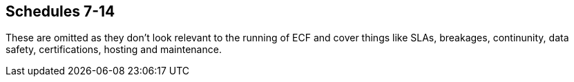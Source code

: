 == Schedules 7-14

These are omitted as they don't look relevant to the running of ECF and cover things like SLAs, breakages,
continunity, data safety, certifications, hosting and maintenance.

////

== Schedule 7: not used


== Schedule 8: staff transfer

Where applicable refer to the attached Schedule 8

SCHEDULE 9: KEY PERSONNEL AND SUB-CONTRACTORS

*Key Personnel*

The individuals listed in the table below are Key Personnel:

[width="99%",cols="34%,33%,33%",options="header",]
|===
|*Name* |*Role* |*Period of Involvement*
|[REDACTED] |[REDACTED] |[REDACTED]
|[REDACTED] |[REDACTED] |[REDACTED]
|[REDACTED] |[REDACTED] |[REDACTED]
|[REDACTED] |[REDACTED] |[REDACTED]
|[REDACTED] |[REDACTED] |[REDACTED]
|===

*Key Sub-Contractors*

The Contractor may sub-contract its obligations under the Contract to
the Sub-Contractors listed in the table below:

[width="100%",cols="39%,25%,36%",options="header",]
|===
|*Key Sub-Contractor Name and Address (if not the same as the registered
office)* |*Registered Office and Company Number* |*Role in delivery of
the Services*
|[REDACTED] |[REDACTED] |[REDACTED]

|[REDACTED] |[REDACTED] |[REDACTED]

|[REDACTED] |[REDACTED] |[REDACTED]

|[REDACTED] |[REDACTED] |[REDACTED]

|[REDACTED] |[REDACTED] |[REDACTED]

|[REDACTED] |[REDACTED] |[REDACTED]

|[REDACTED] |[REDACTED] |[REDACTED]

|[REDACTED] |[REDACTED] |[REDACTED]

|[REDACTED] |[REDACTED] |[REDACTED]

|[REDACTED] |[REDACTED] |[REDACTED]

|[REDACTED] |[REDACTED] |[REDACTED]

|[REDACTED] |[REDACTED] |[REDACTED]

|[REDACTED] |[REDACTED] |[REDACTED]

|[REDACTED] |[REDACTED] |[REDACTED]

|[REDACTED] |[REDACTED] |[REDACTED]

|[REDACTED] |[REDACTED] |[REDACTED]

|[REDACTED] |[REDACTED] |[REDACTED]

|[REDACTED] |[REDACTED] |[REDACTED]

|[REDACTED] |[REDACTED] |[REDACTED]

|[REDACTED] |[REDACTED] |[REDACTED]

|[REDACTED] |[REDACTED] |[REDACTED]

|[REDACTED] |[REDACTED] |[REDACTED]

|[REDACTED] |[REDACTED] |[REDACTED]

|[REDACTED] |[REDACTED] |[REDACTED]

|[REDACTED] |[REDACTED] |[REDACTED]

|[REDACTED] a|
===== [REDACTED]

|[REDACTED]

|[REDACTED] |[REDACTED] |[REDACTED]

|[REDACTED] |[REDACTED] |[REDACTED]

|[REDACTED] |[REDACTED] |[REDACTED]

|[REDACTED] |[REDACTED] |[REDACTED]

|[REDACTED] |[REDACTED] |[REDACTED]

|[REDACTED] |[REDACTED] |[REDACTED]

|[REDACTED] |[REDACTED] |[REDACTED]

|[REDACTED] |[REDACTED] |[REDACTED]

|[REDACTED] |[REDACTED] |[REDACTED]

|[REDACTED] |[REDACTED] |[REDACTED]

|[REDACTED] a|
===== [REDACTED]

|[REDACTED]

|[REDACTED] |[REDACTED] |[REDACTED]

|[REDACTED] a|
===== [REDACTED]

|[REDACTED]

|[REDACTED] |[REDACTED] |[REDACTED]

|[REDACTED] a|
===== [REDACTED]

|[REDACTED]
|===

* +
*

SCHEDULE 10: COMMERCIALLY SENSITIVE INFORMATION

1 The Department acknowledges that the Contractor has requested that the
following information be treated as Commercially Sensitive Information;

[width="100%",cols="50%,50%",options="header",]
|===
|*Commercially Sensitive Information* |*Duration of Sensitivity*
|[REDACTED] |[REDACTED]
|[REDACTED] |[REDACTED]
|[REDACTED] |[REDACTED]
|[REDACTED] |[REDACTED]
|===

2 The Department will consult with the Contractor on any request for
information, identified as Commercially Sensitive, under the FOIA.

3 The Department reserves the right to disclose any Commercially
Sensitive Information held within this Contract in response to a request
under the FOIA as set out at clause 13 of this Contract.

4 The Department will automatically publish all information provided by
the Contractor not identified in this Schedule as constituting
Commercially Sensitive Information provided that it satisfies the
requirements of the FOIA.

5 The Department reserves the right to determine whether any information
provided in this Schedule does constitute Commercially Sensitive
Information prior to publication.

SCHEDULE 11 - sERVICE CONTINUITY PLAN

[arabic]
. DEFINITIONS
. In this Schedule, the following definitions shall apply:

[width="100%",cols="36%,64%",options="header",]
|===
|“Business Continuity Plan” |has the meaning given in Paragraph
2.2(a)(ii);
|“Business Continuity Services” |has the meaning given in Paragraph
4.2(b);

|“Department” a|
a body listed in one of the following sub-categories of the Central
Government classification of the Public Sector Classification Guide, as
published and amended from time to time by the Office for National
Statistics:

[loweralpha]
. Government Department; or
. Non-Ministerial Department.

|“Disaster” |the occurrence of one or more events which, either
separately or cumulatively, mean that the Services, or a material part
of the Services will be unavailable for a period of 3 months or which is
reasonably anticipated will mean that the Services or a material part of
the Services will be unavailable for that period;

|“Disaster Recovery Plan” |has the meaning given in Paragraph
2.2(a)(iii);

|“Disaster Recovery Services” |the services embodied in the processes
and procedures for restoring the Services following the occurrence of a
Disaster;

|“Disaster Recovery System” |the system identified by the Contractor in
the Contractor Solution which shall be used for the purpose of
delivering the Disaster Recovery Services;

|“Insolvency Continuity Plan” |has the meaning given in Paragraph
2.2(a)(iv).

|“Related Service Provider” |any person who provides services to the
Department in relation to this Agreement from time to time;

|“Review Report” |has the meaning given in Paragraphs 7.2(a) to 7.2(c);

|“Service Continuity Plan” |means the plan prepared pursuant to
Paragraph 2 of this Schedule which incorporates the Business Continuity
Plan, Disaster Recovery Plan and the Insolvency Continuity Plan;
|===

[arabic, start=3]
. SERVICE CONTINUITY PLAN
. Within 40 Working Days from the Contract Date the Contractor shall
prepare and deliver to the Department for the Department’s written
approval a plan, which shall detail the processes and arrangements that
the Contractor shall follow to:
[loweralpha]
.. ensure continuity of the business processes and operations supported
by the Services following any failure or disruption of any element of
the Services (including where caused by an Insolvency Event of the
Contractor, any Key Sub-contractor and/or any Contractor Group member);
and
.. the recovery of the Services in the event of a Disaster.
. The Service Continuity Plan shall:
[loweralpha]
.. be divided into four parts:
[lowerroman]
... {blank}
+
____
Part A which shall set out general principles applicable to the Service
Continuity Plan;
____
... {blank}
+
____
Part B which shall relate to business continuity (the “*Business*
*Continuity Plan*”);
____
... {blank}
+
____
Part C which shall relate to disaster recovery (the “*Disaster*
*Recovery Plan*”);
____
... {blank}
+
____
Part D which shall relate to an Insolvency Event of the Contractor, any
Key Sub-contractors and/or any Contractor Group member (the “*Insolvency
Continuity Plan*”); and
____
.. unless otherwise required by the Department in writing, be based upon
and be consistent with the provisions of Paragraphs 3, 4, 5 and 6.
. Following receipt of the draft Service Continuity Plan from the
Contractor, the Department shall:
[loweralpha]
.. review and comment on the draft Service Continuity Plan as soon as
reasonably practicable; and
.. notify the Contractor in writing that it approves or rejects the
draft Service Continuity Plan no later than 20 Working Days after the
date on which the draft Service Continuity Plan is first delivered to
the Department.
. If the Department rejects the draft Service Continuity Plan:
[loweralpha]
.. the Department shall inform the Contractor in writing of its reasons
for its rejection; and
.. the Contractor shall then revise the draft Service Continuity Plan
(taking reasonable account of the Department's comments) and shall
re-submit a revised draft Service Continuity Plan to the Department for
the Department's approval within 20 Working Days of the date of the
Department's notice of rejection. The provisions of Paragraph 2.3 and
this Paragraph 2.4 shall apply again to any resubmitted draft Service
Continuity Plan, provided that either Party may refer any disputed
matters for resolution by the Dispute Resolution Procedure at any time.
. SERVICE CONTINUITY PLAN: PART A – GENERAL PRINCIPLES AND REQUIREMENTS
. Part A of the Service Continuity Plan shall:
[loweralpha]
.. set out how the business continuity, disaster recovery and insolvency
continuity elements of the plan link to each other;
.. provide details of how the invocation of any element of the Service
Continuity Plan may impact upon the operation of the Services and any
services provided to the Department by a Related Service Provider;
.. contain an obligation upon the Contractor to liaise with the
Department and (at the Department's request) any Related Service
Provider with respect to issues concerning business continuity, disaster
recovery and insolvency continuity where applicable;
.. detail how the Service Continuity Plan links and interoperates with
any overarching and/or connected disaster recovery, business continuity
and/or insolvency continuity plan of the Department and any of its other
Related Service Providers in each case as notified to the Contractor by
the Department from time to time;
.. contain a communication strategy including details of an incident and
problem management service and advice and help desk facility which can
be accessed via multi-channels (including but without limitation a
web-site (with FAQs), e-mail, phone and fax) for both portable and desk
top configurations, where required by the Department;
.. contain a risk analysis, including:
[lowerroman]
... {blank}
+
____
failure or disruption scenarios and assessments and estimates of
frequency of occurrence;
____
... {blank}
+
____
identification of any single points of failure within the Services and
processes for managing the risks arising therefrom;
____
... {blank}
+
____
identification of risks arising from the interaction of the Services
with the services provided by a Related Service Provider;
____
... {blank}
+
____
identification of risks arising from an Insolvency Event of the
Contractor, any Key Sub-contractors and/or Contractor Group member; and
____
... {blank}
+
____
a business impact analysis (detailing the impact on business processes
and operations) of different anticipated failures or disruptions;
____
.. provide for documentation of processes, including business processes,
and procedures;
.. set out key contact details (including roles and responsibilities)
for the Contractor (and any Sub-contractors) and for the Department;
.. identify the procedures for reverting to “normal service”;
.. set out method(s) of recovering or updating data collected (or which
ought to have been collected) during a failure or disruption to ensure
that there is no more than the accepted amount of data loss and to
preserve data integrity;
.. identify the responsibilities (if any) that the Department has agreed
it will assume in the event of the invocation of the Service Continuity
Plan; and
.. provide for the provision of technical advice and assistance to key
contacts at the Department as notified by the Department from time to
time to inform decisions in support of the Department’s business
continuity plans.
. The Service Continuity Plan shall be designed so as to ensure that:
[loweralpha]
.. the Services are provided in accordance with this Agreement at all
times during and after the invocation of the Service Continuity Plan;
.. the adverse impact of any Disaster; service failure; an Insolvency
Event of the Contractor, any Key Sub-contractor and/or any Contractor
Group member; or disruption on the operations of the Department, is
minimal as far as reasonably possible;
.. it complies with the relevant provisions of ISO/IEC 22301 and all
other industry standards from time to time in force; and
.. there is a process for the management of disaster recovery testing
detailed in the Service Continuity Plan.
. The Service Continuity Plan shall be upgradeable and sufficiently
flexible to support any changes to the Services, to the business
processes facilitated by and the business operations supported by the
Services, and/or changes to the Contractor Group structure.
. The Contractor shall not be entitled to any relief from its
obligations under the Performance Indicators or to any increase in the
Charges to the extent that a Disaster occurs as a consequence of any
breach by the Contractor of this Agreement.
. SERVICE CONTINUITY PLAN: PART B – BUSINESS CONTINUITY

*PRINCIPLES AND* *CONTENTS*

[arabic, start=14]
. The Business Continuity Plan shall set out the arrangements that are
to be invoked to ensure that the business processes and operations
facilitated by the Services remain supported and to ensure continuity of
the business operations supported by the Services including, unless the
Department expressly states otherwise in writing:
[loweralpha]
.. the alternative processes (including business processes), options and
responsibilities that may be adopted in the event of a failure in or
disruption to the Services; and
.. the steps to be taken by the Contractor upon resumption of the
Services in order to address any prevailing effect of the failure or
disruption including a root cause analysis of the failure or disruption.
. The Business Continuity Plan shall:
[loweralpha]
.. address the various possible levels of failures of or disruptions to
the Services;
.. set out the services to be provided and the steps to be taken to
remedy the different levels of failures of and disruption to the
Services (such services and steps, the “*Business Continuity*
*Services*”);
.. specify any applicable Performance Indicators with respect to the
provision of the Business Continuity Services and details of any agreed
relaxation to the Performance Indicators in respect of other Services
during any period of invocation of the Business Continuity Plan; and
.. clearly set out the conditions and/or circumstances under which the
Business Continuity Plan is invoked.
. SERVICE CONTINUITY PLAN: PART C – DISASTER RECOVERY

*PRINCIPLES AND* *CONTENTS*

[arabic, start=17]
. The Disaster Recovery Plan shall be designed so as to ensure that upon
the occurrence of a Disaster the Contractor ensures continuity of the
business operations of the Department supported by the Services
following any Disaster or during any period of service failure or
disruption with, as far as reasonably possible, minimal adverse impact.
. The Disaster Recovery Plan shall be invoked only upon the occurrence
of a Disaster.
. The Disaster Recovery Plan shall include the following:
[loweralpha]
.. the technical design and build specification of the Disaster Recovery
System;
.. details of the procedures and processes to be put in place by the
Contractor in relation to the Disaster Recovery System and the provision
of the Disaster Recovery Services and any testing of the same including
but not limited to the following:
[lowerroman]
... {blank}
+
____
data centre and disaster recovery site audits;
____
... {blank}
+
____
backup methodology and details of the Contractor's approach to data
back-up and data verification;
____
... {blank}
+
____
identification of all potential disaster scenarios;
____
... {blank}
+
____
risk analysis;
____
... {blank}
+
____
documentation of processes and procedures;
____
... {blank}
+
____
hardware configuration details;
____
... {blank}
+
____
network planning including details of all relevant data networks and
communication links;
____
... {blank}
+
____
invocation rules;
____
... {blank}
+
____
Service recovery procedures; and
____
... {blank}
+
____
steps to be taken upon resumption of the Services to address any
prevailing effect of the failure or disruption of the Services;
____
.. any applicable Performance Indicators with respect to the provision
of the Disaster Recovery Services and details of any agreed relaxation
to the Performance Indicators in respect of other Services during any
period of invocation of the Disaster Recovery Plan;
.. details of how the Contractor shall ensure compliance with security
standards ensuring that compliance is maintained for any period during
which the Disaster Recovery Plan is invoked;
.. access controls to any disaster recovery sites used by the Contractor
in relation to its obligations pursuant to this Schedule; and
.. testing and management arrangements.
. SERVICE CONTINUITY PLAN: PART D – INSOLVENCY CONTINUITY PLAN

*PRINCIPLES AND* *CONTENTS*

[arabic, start=21]
. The Insolvency Continuity Plan shall be designed by the Contractor to
permit continuity of the business operations of the Department supported
by the Services through continued provision of the Services following an
Insolvency Event of the Contractor, any Key Sub-contractor and/or any
Contractor Group member with, as far as reasonably possible, minimal
adverse impact.
. The Insolvency Continuity Plan shall include the following:
[loweralpha]
.. communication strategies which are designed to minimise the potential
disruption to the provision of the Services, including key contact
details in respect of the supply chain and key contact details for
operational and contract Contractor Personnel, Key Sub-contractor
personnel and Contractor Group member personnel;
.. identification, explanation, assessment and an impact analysis of
risks in respect of dependencies between the Contractor, Key
Sub-contractors and Contractor Group members where failure of those
dependencies could reasonably have an adverse impact on the Services;
.. plans to manage and mitigate identified risks;
.. details of the roles and responsibilities of the Contractor, Key
Sub-contractors and/or Contractor Group members to minimise and mitigate
the effects of an Insolvency Event of such persons on the Services;
.. details of the recovery team to be put in place by the Contractor
(which may include representatives of the Contractor, Key
Sub-contractors and Contractor Group members); and
.. sufficient detail to enable an appointed insolvency practitioner to
invoke the plan in the event of an Insolvency Event of the Contractor.
. REVIEW AND AMENDMENT OF THE SERVICE CONTINUITY PLAN
. The Contractor shall review and update the Service Continuity Plan
(and the risk analysis on which it is based):
[loweralpha]
.. on a regular basis and as a minimum once every 6 months;
.. within three calendar months of the Service Continuity Plan (or any
part) having been invoked pursuant to Paragraph 9;
.. within 14 days of a Financial Distress Event;
.. within 30 days of a Corporate Change Event; and
.. where the Department requests any additional reviews (over and above
those provided for in Paragraphs 7.1(a) to 7.1(d)) by notifying the
Contractor to such effect in writing, whereupon the Contractor shall
conduct such reviews in accordance with the Department's written
requirements. Prior to starting its review, the Contractor shall provide
an accurate written estimate of the total costs payable by the
Department for the Department’s approval. The costs of both Parties of
any such additional reviews shall be met by the Department except that
the Contractor shall not be entitled to charge the Department for any
costs that it may incur above any estimate without the Department’s
prior written approval.
. Each review of the Service Continuity Plan pursuant to Paragraph 7.1
shall be a review of the procedures and methodologies set out in the
Service Continuity Plan and shall assess their suitability having regard
to any change to the Services or any underlying business processes and
operations facilitated by or supported by the Services which have taken
place since the later of the original approval of the Service Continuity
Plan or the last review of the Service Continuity Plan and shall also
have regard to any occurrence of any event since that date (or the
likelihood of any such event taking place in the foreseeable future)
which may increase the likelihood of the need to invoke the Service
Continuity Plan. The review shall be completed by the Contractor within
the period required by the Service Continuity Plan or, if no such period
is required, within such period as the Department shall reasonably
require. The Contractor shall, within 20 Working Days of the conclusion
of each such review of the Service Continuity Plan, provide to the
Department a report (a “*Review* *Report*”) setting out:
[loweralpha]
.. the findings of the review;
.. any changes in the risk profile associated with the Services; and
.. the Contractor's proposals (the “*Contractor's Proposals*”) for
addressing any changes in the risk profile and its proposals for
amendments to the Service Continuity Plan following the review detailing
the impact (if any and to the extent that the Contractor can reasonably
be expected to be aware of the same) that the implementation of such
proposals may have on any services or systems provided by a third party.
. Following receipt of the Review Report and the Contractor’s Proposals,
the Department shall:
[loweralpha]
.. review and comment on the Review Report and the Contractor’s
Proposals as soon as reasonably practicable; and
.. notify the Contractor in writing that it approves or rejects the
Review Report and the Contractor’s Proposals no later than 20 Working
Days after the date on which they are first delivered to the Department.
. If the Department rejects the Review Report and/or the Contractor’s
Proposals:
[loweralpha]
.. the Department shall inform the Contractor in writing of its reasons
for its rejection; and
.. the Contractor shall then revise the Review Report and/or the
Contractor’s Proposals as the case may be (taking reasonable account of
the Department's comments and carrying out any necessary actions in
connection with the revision) and shall re-submit a revised Review
Report and/or revised Contractor’s Proposals to the Department for the
Department's approval within 20 Working Days of the date of the
Department's notice of rejection. The provisions of Paragraph 7.3 and
this Paragraph 7.4 shall apply again to any resubmitted Review Report
and Contractor’s Proposals, provided that either Party may refer any
disputed matters for resolution by the Dispute Resolution Procedure at
any time.
. The Contractor shall as soon as is reasonably practicable after
receiving the Department's approval of the Contractor's Proposals
(having regard to the significance of any risks highlighted in the
Review Report) effect any change in its practices or procedures
necessary so as to give effect to the Contractor's Proposals. Any such
change shall be at the Contractor’s expense unless it can be reasonably
shown that the changes are required because of a material change to the
risk profile of the Services.
. TESTING OF THE SERVICE CONTINUITY PLAN
. The Contractor shall test the Service Continuity Plan on a regular
basis (and in any event not less than once in every Contract Year).
Subject to Paragraph 8.2, the Department may require the Contractor to
conduct additional tests of some or all aspects of the Service
Continuity Plan at any time where the Department considers it necessary,
including where there has been any change to the Services or any
underlying business processes, or on the occurrence of any event which
may increase the likelihood of the need to implement the Service
Continuity Plan.
. If the Department requires an additional test of the Service
Continuity Plan, it shall give the Contractor written notice and the
Contractor shall conduct the test in accordance with the Department's
requirements and the relevant provisions of the Service Continuity Plan.
The Contractor's costs of the additional test shall be borne by the
Department unless the Service Continuity Plan fails the additional test
in which case the Contractor's costs of that failed test shall be borne
by the Contractor.
. The Contractor shall undertake and manage testing of the Service
Continuity Plan in full consultation with the Department and shall
liaise with the Department in respect of the planning, performance, and
review, of each test, and shall comply with the reasonable requirements
of the Department in this regard. Each test shall be carried out under
the supervision of the Department or its nominee.
. The Contractor shall ensure that any use by it or any Sub-contractor
of “live” data in such testing is first approved with the Department.
Copies of live test data used in any such testing shall be (if so
required by the Department) destroyed or returned to the Department on
completion of the test.
. The Contractor shall, within 20 Working Days of the conclusion of each
test, provide to the Department a report setting out:
[loweralpha]
.. the outcome of the test;
.. any failures in the Service Continuity Plan (including the Service
Continuity Plan's procedures) revealed by the test; and
.. the Contractor's proposals for remedying any such failures.
. Following each test, the Contractor shall take all measures requested
by the Department, (including requests for the re-testing of the Service
Continuity Plan) to remedy any failures in the Service Continuity Plan
and such remedial activity and re-testing shall be completed by the
Contractor, at no additional cost to the Department, by the date
reasonably required by the Department and set out in such notice.
. For the avoidance of doubt, the carrying out of a test of the Service
Continuity Plan (including a test of the Service Continuity Plan’s
procedures) shall not relieve the Contractor of any of its obligations
under this Agreement.
. The Contractor shall also perform a test of the Service Continuity
Plan in the event of any major reconfiguration of the Services or as
otherwise reasonably requested by the Department.
. INVOCATION OF THE SERVICE CONTINUITY PLAN
. In the event of a loss of any critical part of the Service or a
Disaster, the Contractor shall immediately invoke the business
continuity and disaster recovery provisions in the Service Continuity
Plan, including any linked elements in other parts of the Service
Continuity Plan, and shall inform the Department promptly of such
invocation. In all other instances the Contractor shall invoke the
business continuity and disaster recovery plan elements only with the
prior consent of the Department.
. The Insolvency Continuity Plan element of the Service Continuity
Plans, including any linked elements in other parts of the Service
Continuity Plan, shall be invoked by the Contractor:
[loweralpha]
.. where an Insolvency Event of a Key Sub-contractor and/or Contractor
Group member (other than the Contractor) could reasonably be expected to
adversely affect delivery of the Services; and/or
.. where there is an Insolvency Event of the Contractor and the
insolvency arrangements enable the Contractor to invoke the plan;
+
SCHEDULE 12 – BREAKAGE COSTS

== *DEFINITIONS*

=== In this Schedule, the following definitions shall apply:

[width="100%",cols="31%,69%",options="header",]
|===
|*“Applicable Contractor Personnel”* a|
any Contractor Personnel who:

[lowerroman]
. {blank}
+
____
at the Termination Date:
____

[loweralpha]
. {blank}
+
____
are employees of the Contractor;
____
. {blank}
+
____
are Dedicated Contractor Personnel;
____
. {blank}
+
____
have not transferred (and are not in scope to transfer at a later date)
to the Department or the Replacement Contractor as a result of the
operation of TUPE; and
____

[lowerroman, start=2]
. {blank}
+
____
are dismissed or given notice of dismissal by the Contractor within:
____

[loweralpha, start=4]
. {blank}
+
____
40 Business Days of the Termination Date; or
____
. {blank}
+
____
such longer period required by Law, their employment contract (as at the
Termination Date) or an applicable collective agreement; and
____
+
{empty}(iii) have not resigned or given notice of resignation prior to
the date of their dismissal by the Contractor; and

{empty}(iv) the Contractor can demonstrate to the satisfaction of the
Department__:__

[loweralpha]
. {blank}
+
____
are surplus to the Contractor's requirements after the Termination Date
notwithstanding its obligation to provide services to its other
customers;
____
. {blank}
+
____
are genuinely being dismissed for reasons of redundancy; and
____
. {blank}
+
____
have been selected for redundancy by the Contractor on objective grounds
other than the fact that the Contractor is entitled to reimbursement
under this provision in respect of such employees;
____

|*“Assets”* |means all assets and rights used by the Contractor to
provide the Services in accordance with this Contract but excluding any
assets belonging to the Department;

|*“Breakage Costs Payment”* |an amount equal to the Redundancy Costs and
the Contract Breakage Costs as at the Termination Date as determined in
accordance with Paragraph 2;

|*“Contract Breakage Costs”* |the amounts payable by the Contractor to
its Key Sub-Contractors or other third parties (as applicable) for
terminating all relevant Key Sub-Contracts as a direct result of the
early termination of this Contract;

|*“Dedicated Contractor Personnel”* |all Contractor Personnel then
assigned to the Services or any part of the Services. If the Contractor
is unsure as to whether Contractor Personnel are or should be regarded
as so assigned, it shall consult with the Department whose view shall be
determinative provided that the employee has been materially involved in
the provision of the Services or any part of the Services;

|*“Former Contractor”* |a contractor supplying services to the
Department before the Relevant Transfer Date that are the same as or
substantially similar to the Services (or any part of the Services) and
shall include any Sub-Contractor of such contractor

|*“Redundancy Costs”* a|
the total sum of any of the following sums paid to Applicable Contractor
Personnel, each amount apportioned between the Contractor and the
Department based on the time spent by such employee on the Services as a
proportion of the total Service duration:

[loweralpha]
. any statutory redundancy payment; and
. in respect of an employee who was a Transferring Former Contractor
Employee any contractual redundancy payment (or where such a contractual
benefit on redundancy is a benefit payable from a pension scheme, the
increase in cost to the Contractor as a net present value compared to
the benefit payable on termination of employment without redundancy),
provided that such employee was entitled to such contractual redundancy
payment immediately prior to his or her transfer to the Contractor as a
result of the operation of TUPE;

|*“Relevant Transfer”* |a transfer of employment to which TUPE applies.

|*“Relevant Transfer Date”* |in relation to a Relevant Transfer, the
date upon which the Relevant Transfer takes place.

|*“Request for Estimate”* |a written request sent by the Department to
the Contractor, requiring that the Contractor provide it with an
accurate estimate of the Breakage Costs Payment that would be payable if
the Department exercised its right under Clause 25.11 (Termination) to
terminate this Contract for convenience on a specified Termination Date;

|*“Termination Estimate”* |has the meaning given in Paragraph 8.2;

|“Transferring Former Contractor Employees” |in relation to a Former
Contractor, those employees of the Former Contractor to whom TUPE will
apply on the Relevant Transfer Date; and
|===

== *BREAKAGE COSTS PAYMENT*

=== The Contractor may recover through the Breakage Costs Payment only those costs incurred by the Contractor directly as a result of the termination of this Contract which:

==== would not have been incurred had this Contract continued until expiry of the Initial Contract Period, or in the event that the Term has been extended, the expiry of the Extension Period; 

==== are unavoidable, proven, reasonable, and not capable of recovery;

==== are incurred under arrangements or agreements that are directly associated with this Contract;

==== are not Contract Breakage Costs relating to contracts or Sub‑Contracts with Affiliates of the Contractor; and

==== relate directly to the termination of the Services. 

*Limitation on Breakage Costs Payment*

=== The Breakage Costs Payment shall not exceed the lower of:

==== the relevant limit set out in Annex 1 (Maximum Breakage Costs); and

==== 120% of the estimate for the Breakage Costs Payment set out in any relevant Termination Estimate.

*Redundancy Costs*

=== The Department shall not be liable under this Schedule for any costs associated with Contractor Personnel (whether relating to redundancy, redeployment or otherwise) other than the Redundancy Costs.

=== Where the Contractor can demonstrate that a member of Contractor Personnel will be made redundant following termination of this Contract, but redeployment of such person is possible and would offer value for money to the Department when compared with redundancy, then the Department shall pay the Contractor the actual direct costs incurred by the Contractor or its Sub-contractor arising out of the redeployment of such person (including retraining and relocation costs) subject to a maximum amount of £30,000 per relevant member of the Contractor Personnel. 

*Contract Breakage Costs*

=== The Contractor shall be entitled to Contract Breakage Costs only in respect of Sub-Contracts which:

==== are not assigned or novated to a Replacement Contractor at the request of the Department); and

==== the Contractor can demonstrate:

===== are surplus to the Contractor’s requirements after the Termination Date, whether in relation to use internally within its business or in providing services to any of its other customers; and

===== have been entered into by it in the ordinary course of business. 

=== The Contractor shall seek to negotiate termination of any Sub-Contracts with the relevant Sub-Contractor (as the case may be) using all reasonable endeavours to minimise the cancellation or termination charges.

=== Except with the prior written agreement of the Department, the Department shall not be liable for any costs (including cancellation or termination charges) that the Contractor is obliged to pay in respect of:

==== the termination of any contractual arrangements for occupation of, support of and/or services provided for Contractor premises which may arise as a consequence of the termination of this Contract; and/or

==== Assets not yet installed at the Termination Date.

== *MITIGATION OF CONTRACT BREAKAGE COSTS AND REDUNDANCY COSTS AND UNRECOVERED COSTS*

=== The Contractor agrees to use all reasonable endeavours to minimise and mitigate Contract Breakage Costs and Redundancy Costs by:

==== the appropriation of Assets, employees and resources for other purposes; 

==== at the Department’s request, assigning any Sub-contracts to the Department or a third party acting on behalf of the Department; and

==== in relation to Sub-Contracts that are not to be assigned to the Department or to another third party, terminating those contracts at the earliest possible date without breach or where contractually permitted.

=== If Assets, employees and resources can be used by the Contractor for other purposes, then there shall be an equitable reduction in the Contract Breakage Costs, and Redundancy Costs payable by the Department or a third party to the Contractor. In the event of any dispute arising over whether the Contractor can use any Assets, employees and/or resources for other purposes and/or over the amount of the relevant equitable reduction, the dispute shall be determined in accordance with the procedure set out in Clause 39 (Dispute Resolution).

== *FULL AND FINAL SETTLEMENT*

4.1 Any Breakage Costs paid under this Schedule shall be in full and
final settlement of any claim, demand and/or proceedings of the
Contractor in relation to any termination by the Department pursuant to
Clause 25.11 (Termination) and the Contractor shall be excluded from all
other rights and remedies it would otherwise have been entitled to in
respect of any such termination.

== *INVOICING FOR THE PAYMENTS ON TERMINATION*

5.1 All sums due under this Schedule shall be payable by the Department
to the Contractor in accordance with the payment terms set out in
Schedule 3 (Financials).

== *SET OFF*

6.1 The Department shall be entitled to set off any outstanding
liabilities of the Contractor against any amounts that are payable by it
pursuant to this Schedule.

== *NO DOUBLE RECOVERY*

=== If any amount payable under this Schedule (in whole or in part) relates to or arises from any Assets that are to transfer to the Department then, to the extent that the Department makes any payments pursuant to the Exit Plan that the Contractor shall draft in accordance with Clause 27.2 of the Contract in respect of such Assets, such payments shall be deducted from the amount payable pursuant to this Schedule.

=== The value of the Breakage Costs Payment shall be reduced or extinguished to the extent that the Contractor has already received the Charges or the financial benefit of any other rights or remedy given under this Contract so that there is no double counting in calculating the relevant payment.

=== Any payments that are due in respect of Assets that are to transfer to the Department shall be calculated in accordance with provisions agreed between the Parties and detailed in the Exit Plan.

== *ESTIMATE OF TERMINATION PAYMENT AND COMPENSATION PAYMENT*

=== The Department may issue a Request for Estimate at any time during the Term provided that no more than 2 Requests for Estimate may be issued in any 6 month period.

=== The Contractor shall within 20 Business Days of receiving the Request for Estimate (or such other timescale agreed between the Parties), provide an accurate written estimate of the Breakage Costs that would be payable by the Department based on a postulated Termination Date specified in the Request for Estimate (such estimate being the “Termination Estimate”). The Termination Estimate shall:

==== be based on the relevant amounts set out in the Financial Model; 

==== include:

===== details of the mechanism by which the Termination Payment is calculated;

===== full particulars of the estimated Contract Breakage Costs in respect of each Sub-Contract and appropriate supporting documentation; and

===== such information as the Department may reasonably require; and

==== state the period for which that Termination Estimate remains valid, which shall be not less than 20 Business Days.

=== The Contractor acknowledges that issue of a Request for Estimate shall not be construed in any way as to represent an intention by the Department to terminate this Contract.

==  +
ANNEX 1: MAXIMUM BREAKAGE COSTS PAYMENT

The table below sets out, by Contract Year, the maximum amount of
Breakage Costs that the Department shall be liable to pay to the
Contractor pursuant to this Contract:

[width="100%",cols="50%,50%",options="header",]
|===
|*Termination Date* |*Maximum Breakage Costs Payment*
|Anytime in the first Contract Year |£350,000.00
|Anytime in the second Contract Year |£150,000.00
|===

* +
*

SCHEDULE 13 – CONDUCT OF CLAIMS

*1. INDEMNITIES*

1.1 This Schedule shall apply to the conduct, by a Party from whom an
indemnity is sought under this Agreement (the “Indemnifier”), of claims
made by a third person against a party having (or claiming to have) the
benefit of the indemnity (the “Beneficiary”).

1.2 If the Beneficiary receives any notice of any claim for which it
appears that the Beneficiary is, or may become, entitled to
indemnification under this Agreement (a “Claim”), the Beneficiary shall
give notice in writing to the Indemnifier as soon as reasonably
practicable and in any event within 10 Working Days of receipt of the
same.

1.3 Subject to Paragraph 2, on the giving of a notice by the
Beneficiary, where it appears that the Beneficiary is or may be entitled
to indemnification from the Indemnifier in respect of all (but not part
only) of the liability arising out of the Claim, the Indemnifier shall
(subject to providing the Beneficiary with a secured indemnity to its
reasonable satisfaction against all costs and expenses that it may incur
by reason of such action) be entitled to dispute the Claim in the name
of the Beneficiary at the Indemnifier’s own expense and take conduct of
any defence, dispute, compromise or appeal of the Claim and of any
incidental negotiations relating to the Claim. If the Indemnifier does
elect to conduct the Claim, the Beneficiary shall give the Indemnifier
all reasonable cooperation, access and assistance for the purposes of
such Claim and, subject to Paragraph 2.2, the Beneficiary shall not make
any admission which could be prejudicial to the defence or settlement of
the Claim without the prior written consent of the Indemnifier.

1.4 With respect to any Claim conducted by the Indemnifier pursuant to
Paragraph 1.3:

{empty}(a) the Indemnifier shall keep the Beneficiary fully informed and
consult with it about material elements of the conduct of the Claim;

{empty}(b) the Indemnifier shall not bring the name of the Beneficiary
into disrepute;

{empty}(c) the Indemnifier shall not pay or settle such Claim without
the prior written consent of the Beneficiary, such consent not to be
unreasonably withheld or delayed; and

{empty}(d) the Indemnifier shall conduct the Claim with all due
diligence.

1.5 The Beneficiary shall be entitled to have conduct of the Claim and
shall be free to pay or settle any Claim on such terms as it thinks fit
and without prejudice to its rights and remedies under this Agreement
if:

{empty}(a) the Indemnifier is not entitled to take conduct of the Claim
in accordance with Paragraph 1.3;

{empty}(b) the Indemnifier fails to notify the Beneficiary in writing of
its intention to take conduct of the relevant Claim within 10 Working
Days of the notice from the Beneficiary or if the Indemnifier notifies
the Beneficiary in writing that it does not intend to take conduct of
the Claim; or

{empty}(c) the Indemnifier fails to comply in any material respect with
the provisions of Paragraph 1.4.

*2. SENSITIVE CLAIMS*

2.1 With respect to any Claim which the Beneficiary, acting reasonably,
considers is likely to have an adverse impact on the general public's
perception of the Beneficiary (a “Sensitive Claim”), the Indemnifier
shall be entitled to take conduct of any defence, dispute, compromise or
appeal of the Sensitive Claim only with the Beneficiary's prior written
consent. If the Beneficiary withholds such consent and elects to conduct
the defence, dispute, compromise or appeal of the Sensitive Claim
itself, it shall conduct the Sensitive Claim with all due diligence and
if it fails to do so, the Indemnifier shall only be liable to indemnify
the Beneficiary in respect of that amount which would have been
recoverable by the Beneficiary had it conducted the Sensitive Claim with
all due diligence.

2.2 The Beneficiary shall be free at any time to give written notice to
the Indemnifier that it is retaining or taking over (as the case may be)
the conduct of any Claim, to which Paragraph 1.3 applies if, in the
reasonable opinion of the Beneficiary, the Claim is, or has become, a
Sensitive Claim.

*3. RECOVERY OF SUMS*

3.1 If the Indemnifier pays to the Beneficiary an amount in respect of
an indemnity and the Beneficiary subsequently recovers (whether by
payment, discount, credit, saving, relief or other benefit or otherwise)
a sum which is directly referable to the fact, matter, event or
circumstances giving rise to the Claim, the Beneficiary shall forthwith
repay to the Indemnifier whichever is the lesser of:

{empty}(a) an amount equal to the sum recovered (or the value of the
discount, credit, saving, relief, other benefit or amount otherwise
obtained) less any out-of-pocket costs and expenses properly incurred by
the Beneficiary in recovering or obtaining the same; and

{empty}(b) the amount paid to the Beneficiary by the Indemnifier in
respect of the Claim under the relevant indemnity.

*4. MITIGATION*

4.1 Each of the Authority and the Supplier shall at all times take all
reasonable steps to minimise and mitigate any loss for which the
relevant Party is entitled to bring a claim against the other Party
pursuant to the indemnities in this Schedule.

____
*SCHEDULE 14 - CONTRACTOR’S DIGITAL PLATFORM*
____

*1. Definitions*

1.1. In this Schedule, the following words shall have the following
meanings and:

[width="100%",cols="40%,60%",]
|===
|*"Department Property"* a|
____
the property, other than real property and IPR, including the Department
System, any equipment issued or made available to the Contractor by the
Department in connection with this Contract;
____

|*"Department Software"* a|
____
any software which is owned by or licensed to the Department and which
is or will be used by the Contractor for the purposes of providing the
Services;
____

|*"Department System"* a|
____
the Department's computing environment (consisting of hardware, software
and/or telecommunications networks or equipment) used by the Department
or the Contractor in connection with this Contract which is owned by or
licensed to the Department by a third party and which interfaces with
the Contractor System or which is necessary for the Department to
receive the Services;
____

|*“Commercial off the shelf Software” or “COTS Software”* a|
____
non-customised software where the IPR may be owned and licensed either
by the Contractor or a third party depending on the context, and which
is commercially available for purchase and subject to standard licence
terms
____

|*"Contractor System"* a|
____
means the information and communications technology systems and software
used by the Contractor in supplying the Services, including the
Provider’s hosted website or webpages (relevant to the services), mobile
app, COTS software, the Provider’s equipment, configuration and
management utilities, calibration and testing tools and related cabling.
____

|*"Defect"* a|
____
any of the following:

{empty}a) any error, damage or defect to the Contractor’s System that
affects the delivery of the Services; or

{empty}b) any error or failure of code within the software which causes
any part of the Contractor’s or Department System to malfunction or to
produce unintelligible or incorrect results; or

{empty}c) any failure to provide the performance, features and
functionality specified by the Contractor (including any adverse effect
on response times) regardless of whether or not it prevents the relevant
part of the Contractor’s System from passing any test required under
this Contract; or

{empty}d) any failure of any part of the Contractor’s System to operate
in conjunction with or interface with any other part of the Contractor’s
or Department System in order to provide the performance, features and
functionality required to deliver the Services;
____

{empty}e) any failure to provide the performance, features and
functionality specified by the Contractor (including any adverse effect
on response times) regardless of whether or not it prevents the relevant
part of the Contractor’s System from passing any test required under
this Contract; or

____
{empty}f) any failure of any part of the Contractor’s System to operate
in conjunction with or interface with any other part of the Contractor’s
or Department System in order to provide the performance, features and
functionality required to deliver the Services;
____

|*"Emergency Maintenance"* a|
____
ad hoc and unplanned maintenance provided by the Contractor where either
Party reasonably suspects that the ICT Environment or the Services, or
any part of the ICT Environment or the Services, has or may have
developed a fault;
____

|*"ICT Environment"* a|
____
the Department System and the Contractor System;
____

|*"Licensed Software"* a|
____
all and any Software licensed by or through the Contractor, its
Subcontractors or any third party to the Department for the purposes of
or pursuant to this Contract, including any COTS Software;
____

|*"Maintenance Schedule"* a|
____
has the meaning given to it in paragraph 5 of this Schedule;
____

|*"Malicious Software"* a|
____
any software program or code intended to destroy, interfere with,
corrupt, or cause undesired effects on program files, data or other
information, executable code or application software macros, whether or
not its operation is immediate or delayed, and whether the malicious
software is introduced wilfully, negligently or without knowledge of its
existence;
____

|*"New Release"* a|
____
an item produced primarily to extend, alter or improve the Contractor
System or any part of it by providing additional functionality or
performance enhancement (whether or not defects in the Software are also
corrected) while still retaining the original designated purpose of that
part of the Contractor’s System;
____

|*"Open Source Software"* a|
____
computer software that has its source code made available subject to an
open-source licence under which the owner of the copyright and other IPR
in such software provides the rights to use, study, change and
distribute the software to any and all persons and for any and all
purposes free of charge;
____

|*"Operating Environment"* a|
____
means the Department System and any premises (including the Department
Premises, the Contractor’s premises or third party premises) from, to or
at which:

{empty}a) the Services are (or are to be) provided; or

{empty}b) the Contractor manages, organises or otherwise directs the
provision or the use of the Services; or

{empty}c) where any part of the Contractor System is situated;
____

|*"Permitted Maintenance"* a|
____
has the meaning given to it in paragraph 55.2 of this Schedule;
____

|*"Software"* a|
____
Specially Written Software COTS Software and non-COTS Contractor and
third party Software;
____

|*"Source Code"* a|
____
computer programs and/or data in eye-readable form and in such form that
it can be compiled or interpreted into equivalent binary code together
with all related design comments, flow charts, technical information and
documentation necessary for the use, reproduction, maintenance,
modification and enhancement of such software;
____

|*"Specially Written Software"* a|
____
any software (including database software, linking instructions, test
scripts, compilation instructions and test instructions) created by the
Contractor (or by a Sub-Contractor or other third party on behalf of the
Contractor) specifically for the purposes of this Contract, including
any modifications or enhancements to COTS Software. For the avoidance of
doubt Specially Written Software does not constitute New IPR;
____

|===

*2. Licensed software warranty*

2.1. The Contractor represents and warrants that:

2.1.1. it has and shall continue to have all necessary rights in and to
the Licensed Software used by or on behalf of the Contractor (and/or any
Sub-Contractor) which are necessary for the performance of the
Contractor’s obligations under this Contract;

2.1.2. all components of the Contractor System (including any Specially
Written Software) shall:

____
2.1.2.1. be free from Defects, material design flaws and programming
errors;

2.1.2.2. perform in all material respects in accordance with the Annex A
of this Schedule; and

2.1.2.3. not infringe any IPR; and

2.1.2.4. enables changes required to update the Department's operations
to be started within 4 weeks.
____

*3. Provision of the Digital Platform*

3.1. The Contractor shall:

3.1.1. ensure that the release of any new COTS Software licensed by the
Contractor, or upgrade to any Software in which the Contractor owns the
IPR complies with the interface requirements of the Department and
(except in relation to new Software or upgrades which are released to
address Malicious Software) shall notify the Department three (3) Months
before the release of any new COTS Software or Upgrade that could impact
the Department's operations when providing the Services;

3.1.2 ensure that any COTS Software licensed by the Contractor, or any
Software in which the Contractor owns the IPR can integrate with the
Departments systems via APIs when the Department’s operations require
it;

3.1.2. ensure that all Software including upgrades, updates and New
Releases used by or on behalf of the Contractor (and/or any
Sub-Contractor) are currently supported versions of that Software and
perform in all material respects in accordance with the relevant
specification;

3.1.3. ensure that the Contractor System will be free of all
encumbrances;

3.1.4. ensure that the Contractor System is fully compatible with any
Contractor Software, Contractor System, or otherwise used by the
Contractor in connection with this Contract;

3.1.5. minimise any disruption to the Services and the ICT Environment
and/or the Department's operations when providing the Services;

3.1.6. Correct any Defects and security flaws as soon as practicable;

3.1.7. Non-functional requirements:

3.1.8. ensure that the Digital Platform is fully scalable to meet
current and future needs, without having any negative impact upon the
performance (and user experience) of the solution;

3.1.9. have an understanding of non-functional requirements and build
them into the Digital Platform i.e. volumetrics, usability, security,
accessibility, interoperability, reliability, maintainability,
availability, scalability, portability and compatibility;

3.1.10. makes use of Software that complies with Good Industry Practice
including availability, change, incident, knowledge, problem, release &
deployment, request fulfilment, service asset and configuration, service
catalogue, service level and service portfolio management. Software that
has been assessed under the ITIL Software Scheme must be at least
compliant to “Bronze Level”, to be deemed acceptable. Accessibility:

3.1.11. ensure its Digital Platform meets industry standards for
accessibility and is compliant with WCAG V2.1 to ‘AA’ Standard
https://www.w3.org/TR/WCAG21/[[.underline]#https://www.w3.org/TR/WCAG21/#]
and ISO 9241-171:2008 (Ergonomics of human-system Interface);

3.1.12. ensure that the Digital Platform is compatible with the
following ‘Assistive Technologies’: JAWS, Zoomtext, Dragon
NaturallySpeaking, and Dolphin Supernova or equivalent.

*Hosting*

3.1.13. ensure the Digital Platform is hosted within the UK mainland,
ensuring all development, management, support, processing and storage of
Departmental Data remains within the UK and in compliance with domestic
standards. Hosting within the European Union (EU) is also acceptable,
provided that the supplier can demonstrate its adherence to the
Information Commissioner’s Office’s (ICO) regarding preparation for EU
exit.

3.1.14. Hosting within other non-hostile nations, such as the USA, will
be considered on a case-by-case basis. The supplier must demonstrate
that they will quickly respond to any future compliance requirements
from the information Commissioner's Offices.

*4. Audit*

4.1. The Contractor shall allow any auditor access to the Contractor
premises to:

4.1.1. inspect the ICT Environment and the wider service delivery
environment (or any part of them);

4.1.2. review any records created during the design and development of
the Contractor System and pre-operational environment such as
information relating to testing;

4.1.3. review the Contractor’s quality management systems relating to
the Contractor’s System including all relevant quality plans.

*5. Maintenance of the ICT Environment*

5.1. The Contractor shall create and maintain a rolling Schedule of
planned maintenance to the ICT Environment ("*Maintenance Schedule*")
and make it available to the Department.

5.2. The Contractor shall only undertake such planned maintenance (which
shall be known as "*Permitted Maintenance*") in accordance with the
Maintenance Schedule.

5.3. The Contractor shall give as much notice as is reasonably
practicable to the Department prior to carrying out any Emergency
Maintenance.

5.4. The Contractor shall carry out any necessary maintenance (whether
Permitted Maintenance or Emergency Maintenance) where it reasonably
suspects that the ICT Environment or any part thereof has or may have
developed a fault or a security risk has been identified. Any such
maintenance shall be carried out in such a manner and at such times so
as to avoid (or where this is not possible so as to minimise) disruption
to the ICT Environment and the provision of the Services.

*6. Malicious Software*

6.1.1. The Contractor shall, throughout the Term, use the latest
versions of anti-virus definitions and software available from an
industry accepted anti-virus software vendor to check for, contain the
spread of, and minimise the impact of Malicious Software.

6.1.2. If Malicious Software is found, the Parties shall co-operate to
reduce the effect of the Malicious Software and, particularly if
Malicious Software causes loss of operational efficiency or loss or
corruption of Government Data, assist each other to mitigate any losses
and to restore the provision of the Services to its desired operating
efficiency.

6.1.3. Any cost arising out of the actions of the Parties taken in
compliance with the provisions of paragraph 6.1.2 shall be borne by the
Parties as follows:

____
6.1.3.1. by the Contractor, where the Malicious Software originates from
the Contractor Software, the third party Software supplied by the
Contractor or the Government Data (whilst the Government Data was under
the control of the Contractor) unless the Contractor can demonstrate
that such Malicious Software was present and not quarantined or
otherwise identified by the Department when provided to the Contractor;
and

6.1.3.2. by the Department, if the Malicious Software originates from
the Department Software or the Department Data (whilst the Department
Data was under the control of the Department).
____

*7. Service Management Software & Standards*

7.1. The Contractor complies with either;

7.1.1. the https://www.gov.uk/service-manual/service-standard[HM Government Service Standard]
or;

7.1.2 The Contractor complies with relevant industry and HM Government
standards and best practice guidelines in the management of the
Services, including the following and/or their equivalents:

____
{empty}a) ITIL 4;

{empty}b) ISO/IEC 20000-1:2018 “ITSM Specification for Service
Management”;

{empty}c) ISO/IEC 20000-2:2019 “ITSM Code of Practice for Service
Management”;

{empty}d) ISO 10007 “Quality management systems – Guidelines for
configuration management”; and

{empty}e) ISO/IEC27031:2011, ISO 22301 and ISO/IEC 24762:2008 in the
provision of “IT Service Continuity Strategy” or “Disaster Recovery”
plans.
____

*ANNEX TO SCHEDULE 14 - SERVICE LEVELS*

*1. DEFINITIONS*

1.1. In this part, the following words shall have the following
meanings:

[width="100%",cols="33%,67%",]
|===
a|
____
*“Critical Service Level Failure”*
____

|means a failure by the Contractor to meet any Service Level for a
continuous period of 7 calendar days or a combined period of more than
14 days in a 28-day period.

a|
____
*"Service Levels"*
____

|means the service levels set out in Table 10 of this Annex to Schedule
14.

a|
____
*"Service Level Failure"*
____

|means a failure by the Contractor to meet the Service Level Performance
Measure in respect of a Service Level.

a|
____
*"Service Level Performance Measure"*
____

|shall be as set out against the relevant Service Level in Table 10 of
this Annex to Schedule 14.
|===

*2. Service Levels*

2.1. If the level of performance of the Contractor’s System:

2.1.1. is likely to or fails to meet any Service Level Performance
Measure; or

2.1.2. is likely to cause or causes a Critical Service Level Failure to
occur, the Contractor shall immediately notify the Department in writing
and the Department, in its absolute discretion and without limiting any
other of its rights, may:

2.1.3. require the Contractor to immediately take all remedial action
that is reasonable to mitigate the impact on the Department and to
rectify or prevent a Service Level Failure from taking place or
recurring; or

2.1.4. apply the measures outlined in paragraphs 2.11 to 2.15 of
Schedule 2: Part 2.

*3. Planned maintenance*

3.1. The current planned maintenance times are as specified in the
Contractor’s latest Maintenance Schedule

*4. Failure to meet the Service Levels*

4.1. The Contractor shall at all times meet the Service Level
Performance Measure for each Service Level.

4.2. The Contractor acknowledges that any Service Level Failure shall
entitle the Department to the rights set out in Paragraph 2 of this
Annex to Schedule 14.

4.3. The Contractor shall make MI Reports available to the Department
detailing the level of compliance which was achieved against each
Service Level Performance Criteria in accordance with the provisions of
Schedule 2.

[width="100%",cols="21%,14%,43%,22%",]
|===
a|
____
*Table 10 - Service Levels*
____

| | |

a|
____
*Service Level Performance Criteria*
____

a|
____
*Service Level Reference*
____

a|
____
*Description*
____

a|
____
*Required Compliance (%) (Service Level Performance Measure)*
____

a|
____
Contractor’s System
____

|CS1 a|
____
The Contractor’s System shall be resilient and made available 24 hours
per day, fifty-two (52) weeks a year, except for agreed downtime and
maintenance. Plans should be made if the system is to be offline.
____

|99%

a|
____
Maintenance and Upgrades
____

|MU1 a|
____
All essential Scheduled maintenance and/or system upgrades to the
Contractor’s System shall occur outside the hours of 07:30 to 20:00 GMT
(or BST as appropriate) Monday to Friday.
____

|99%

| |MU2 a|
____
The Contractor shall provide prior notification of maintenance and/or
system upgrades to the Department.
____

|100%

| |MU3 a|
____
Where applicable (e.g. on a website or app), a message shall be placed
on the Contractor’s System at least 2 weeks in advance of any
maintenance or upgrade taking place, followed by subsequent reminders 48
and 24 hours prior to the maintenance or upgrade.
____

|100%

| |MU4 a|
____
When required the Contractor and Department shall ensure any system
maintenance/upgrades are tested prior to the upgraded version release
going live.
____

|100%

a|
____
Correction of Defects
____

|D1 a|
____
Defects to be corrected within 24hrs of identification.
____

|99%

a|
____
Remediation of Security Risks
____

|D2 a|
____
Security Risks to be remediated within 7 days of identification.
____

|99%

a|
____
Changes to Departments operations
____

|D3 a|
____
The Contractor will attend digital updates hosted by the Department to
explore delivery consequences of the digital delivery roadmap.
____

|99%

| |D4 a|
____
Where formal notification issued, changes required to facilitate updates
to the Department’s operations to be started within 4 weeks.
____

|99%
|===
////
